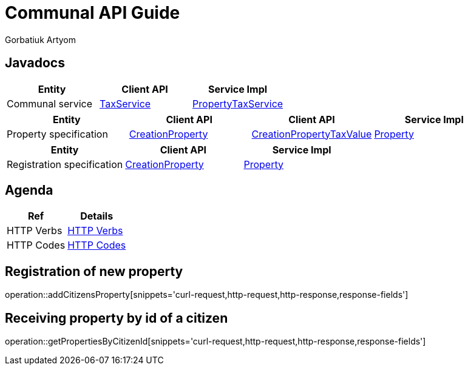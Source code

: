 = Communal API Guide
Gorbatiuk Artyom;

[[javadocs]]
== Javadocs
|===
| Entity | Client API | Service Impl

| Communal service
| link:/{jdocs}/nc/unc/cs/services/common/clients/tax/TaxService.html[TaxService]
| link:/{jdocs}/nc/unc/cs/services/communal/services/PropertyTaxService.html[PropertyTaxService]

|===
|===
| Entity | Client API | Client API | Service Impl

| Property specification
| link:/{jdocs}/nc/unc/cs/services/communal/controllers/payloads/CreationProperty.html[CreationProperty]
| link:/{jdocs}/nc/unc/cs/services/communal/controllers/payloads/CreationPropertyTaxValue.html[CreationPropertyTaxValue]
| link:/{jdocs}/nc/unc/cs/services/communal/entities/Property.html[Property]

|===
|===
| Entity | Client API | Service Impl

| Registration specification
| link:/{jdocs}/nc/unc/cs/services/communal/controllers/payloads/CreationRegistration.html[CreationProperty]
| link:/{jdocs}/nc/unc/cs/services/communal/entities/Registration.html[Property]
|===


[[agenda]]
== Agenda
|===
| Ref | Details

| HTTP Verbs
| link:/{root}/http_verbs.html[HTTP Verbs]

| HTTP Codes
| link:/{root}/http_codes.html[HTTP Codes]
|===

[[addCitizensProperty]]
== Registration of new property
operation::addCitizensProperty[snippets='curl-request,http-request,http-response,response-fields']

[[getPropertiesByCitizenId]]
== Receiving property by id of a citizen
operation::getPropertiesByCitizenId[snippets='curl-request,http-request,http-response,response-fields']



